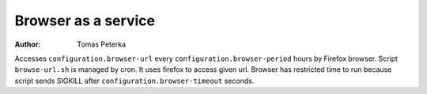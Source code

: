 Browser as a service
####################

:author: Tomas Peterka

Accesses ``configuration.browser-url`` every ``configuration.browser-period``
hours by Firefox browser. Script ``browse-url.sh`` is managed by cron. It uses 
firefox to access given url. Browser has restricted time to run because script 
sends SIGKILL after ``configuration.browser-timeout`` seconds.
